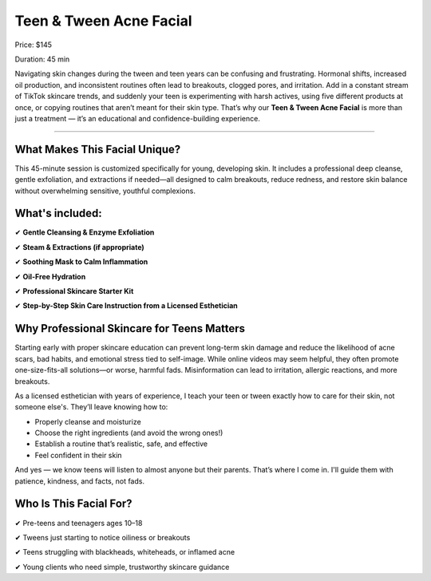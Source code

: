 .. modified_time: 2025-06-07T03:48:24.788Z

.. _h.832ut6b5ivdy:

Teen & Tween Acne Facial
========================

|image1|

Price: $145

Duration: 45 min

Navigating skin changes during the tween and teen years can be confusing
and frustrating. Hormonal shifts, increased oil production, and
inconsistent routines often lead to breakouts, clogged pores, and
irritation. Add in a constant stream of TikTok skincare trends, and
suddenly your teen is experimenting with harsh actives, using five
different products at once, or copying routines that aren’t meant for
their skin type. That’s why our **Teen & Tween Acne Facial** is more
than just a treatment — it’s an educational and confidence-building
experience.

--------------

.. _h.q9r8xjybypwp:

What Makes This Facial Unique?
------------------------------

This 45-minute session is customized specifically for young, developing
skin. It includes a professional deep cleanse, gentle exfoliation, and
extractions if needed—all designed to calm breakouts, reduce redness,
and restore skin balance without overwhelming sensitive, youthful
complexions.

.. _h.71yn82srbc8g:

What's included:
----------------

✔ **Gentle Cleansing & Enzyme Exfoliation**

✔ **Steam & Extractions (if appropriate)**

✔ **Soothing Mask to Calm Inflammation**

✔ **Oil-Free Hydration**

✔ **Professional Skincare Starter Kit**

✔ **Step-by-Step Skin Care Instruction from a Licensed Esthetician**

|image2|

.. _h.2uoxhakzja2p:

Why Professional Skincare for Teens Matters
-------------------------------------------

Starting early with proper skincare education can prevent long-term skin
damage and reduce the likelihood of acne scars, bad habits, and
emotional stress tied to self-image. While online videos may seem
helpful, they often promote one-size-fits-all solutions—or worse,
harmful fads. Misinformation can lead to irritation, allergic reactions,
and more breakouts.

As a licensed esthetician with years of experience, I teach your teen or
tween exactly how to care for their skin, not someone else's. They’ll
leave knowing how to:

-  Properly cleanse and moisturize
-  Choose the right ingredients (and avoid the wrong ones!)
-  Establish a routine that’s realistic, safe, and effective
-  Feel confident in their skin

And yes — we know teens will listen to almost anyone but their parents.
That’s where I come in. I'll guide them with patience, kindness, and
facts, not fads.

.. _h.4nv4u09ljuwe:

Who Is This Facial For?
-----------------------

✔ Pre-teens and teenagers ages 10–18

✔ Tweens just starting to notice oiliness or breakouts

✔ Teens struggling with blackheads, whiteheads, or inflamed acne

✔ Young clients who need simple, trustworthy skincare guidance

.. |image1| image:: images/1.16-1.jpg
.. |image2| image:: images/1.16-2.jpg
